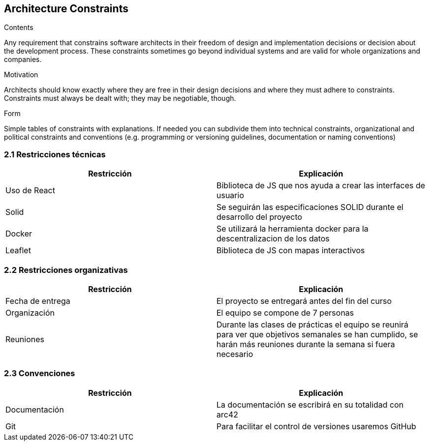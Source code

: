 [[section-architecture-constraints]]
== Architecture Constraints


[role="arc42help"]
****
.Contents
Any requirement that constrains software architects in their freedom of design and implementation decisions or decision about the development process. These constraints sometimes go beyond individual systems and are valid for whole organizations and companies.

.Motivation
Architects should know exactly where they are free in their design decisions and where they must adhere to constraints.
Constraints must always be dealt with; they may be negotiable, though.

.Form
Simple tables of constraints with explanations.
If needed you can subdivide them into
technical constraints, organizational and political constraints and
conventions (e.g. programming or versioning guidelines, documentation or naming conventions)
****

=== 2.1 Restricciones técnicas
[options="header", width="100%"]
|===
|Restricción|Explicación
|Uso de React|Biblioteca de JS que nos ayuda a crear las interfaces de usuario
|Solid|Se seguirán las especificaciones SOLID durante el desarrollo del proyecto
|Docker|Se utilizará la herramienta docker para la descentralizacion de los datos
|Leaflet|Biblioteca de JS con mapas interactivos
|===

=== 2.2 Restricciones organizativas
[options="header", width="100%"]
|===
|Restricción|Explicación
|Fecha de entrega|El proyecto se entregará antes del fin del curso
|Organización|El equipo se compone de 7 personas
|Reuniones|Durante las clases de prácticas el equipo se reunirá para ver que objetivos semanales se han cumplido, se harán más reuniones durante la semana si fuera necesario
|===

=== 2.3 Convenciones
[options="header", width="100%"]
|===
|Restricción|Explicación
|Documentación|La documentación se escribirá en su totalidad con arc42
|Git|Para facilitar el control de versiones usaremos GitHub
|===